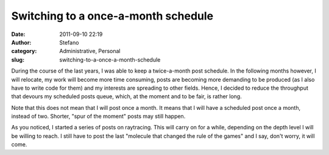 Switching to a once-a-month schedule
####################################
:date: 2011-09-10 22:19
:author: Stefano
:category: Administrative, Personal
:slug: switching-to-a-once-a-month-schedule

During the course of the last years, I was able to keep a twice-a-month
post schedule. In the following months however, I will relocate, my work
will become more time consuming, posts are becoming more demanding to be
produced (as I also have to write code for them) and my interests are
spreading to other fields. Hence, I decided to reduce the throughput
that devours my scheduled posts queue, which, at the moment and to be
fair, is rather long.

Note that this does not mean that I will post once a month. It means
that I will have a scheduled post once a month, instead of two. Shorter,
"spur of the moment" posts may still happen.

As you noticed, I started a series of posts on raytracing. This will
carry on for a while, depending on the depth level I will be willing to
reach. I still have to post the last "molecule that changed the rule of
the games" and I say, don't worry, it will come.

